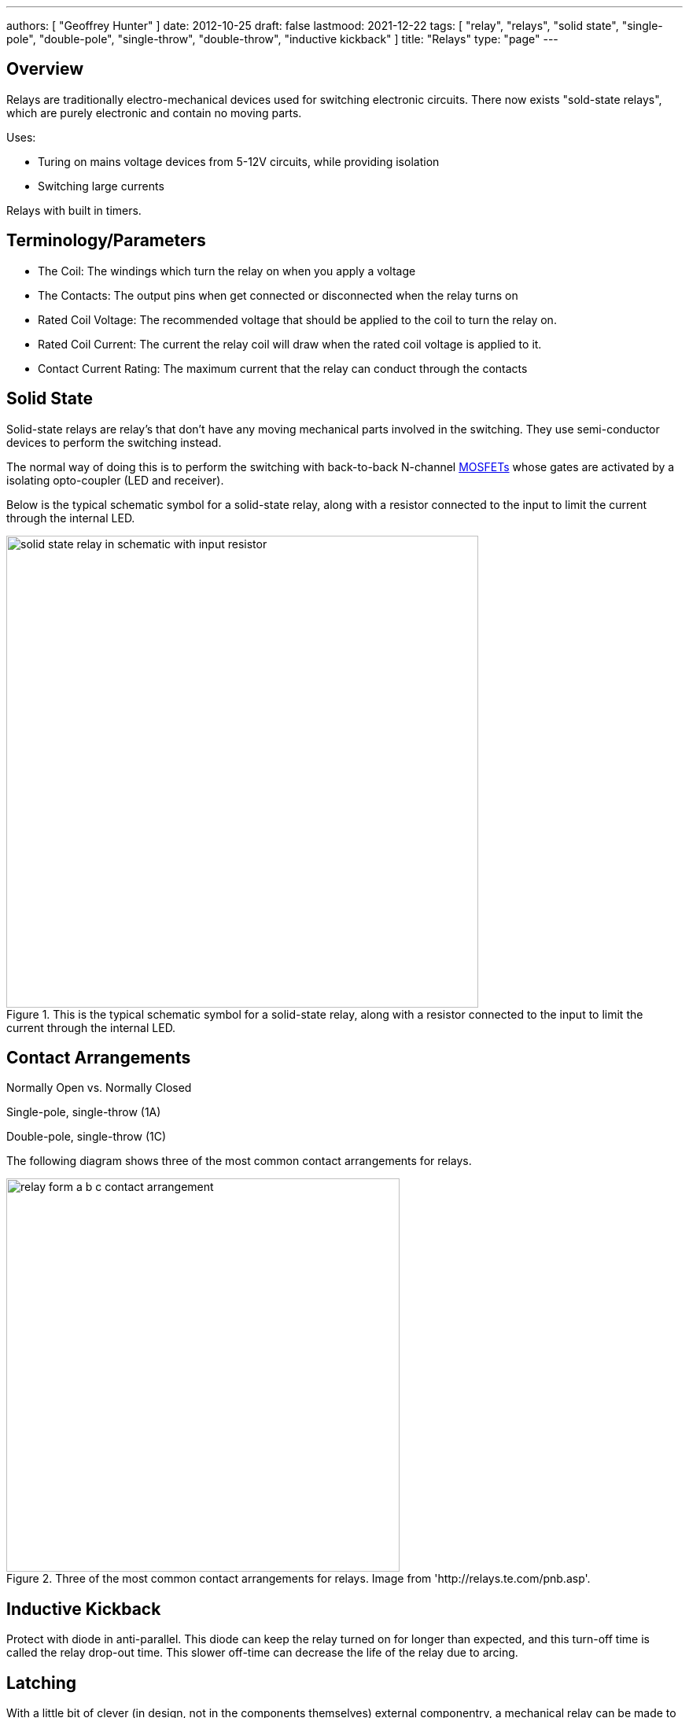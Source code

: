 ---
authors: [ "Geoffrey Hunter" ]
date: 2012-10-25
draft: false
lastmood: 2021-12-22
tags: [ "relay", "relays", "solid state", "single-pole", "double-pole", "single-throw", "double-throw", "inductive kickback" ]
title: "Relays"
type: "page"
---

## Overview

Relays are traditionally electro-mechanical devices used for switching electronic circuits. There now exists "sold-state relays", which are purely electronic and contain no moving parts.

Uses:

* Turing on mains voltage devices from 5-12V circuits, while providing isolation
* Switching large currents

Relays with built in timers.

## Terminology/Parameters

* The Coil: The windings which turn the relay on when you apply a voltage
* The Contacts: The output pins when get connected or disconnected when the relay turns on
* Rated Coil Voltage: The recommended voltage that should be applied to the coil to turn the relay on.
* Rated Coil Current: The current the relay coil will draw when the rated coil voltage is applied to it.
* Contact Current Rating: The maximum current that the relay can conduct through the contacts

## Solid State

Solid-state relays are relay's that don't have any moving mechanical parts involved in the switching. They use semi-conductor devices to perform the switching instead.

The normal way of doing this is to perform the switching with back-to-back N-channel link:/electronics/components/transistors/mosfets/[MOSFETs] whose gates are activated by a isolating opto-coupler (LED and receiver).

Below is the typical schematic symbol for a solid-state relay, along with a resistor connected to the input to limit the current through the internal LED.

.This is the typical schematic symbol for a solid-state relay, along with a resistor connected to the input to limit the current through the internal LED.
image::solid-state-relay-in-schematic-with-input-resistor.png[width=600px]

## Contact Arrangements

Normally Open vs. Normally Closed

Single-pole, single-throw (1A)

Double-pole, single-throw (1C)

The following diagram shows three of the most common contact arrangements for relays.

.Three of the most common contact arrangements for relays. Image from 'http://relays.te.com/pnb.asp'.
image::relay-form-a-b-c-contact-arrangement.png[width=500px]

## Inductive Kickback

Protect with diode in anti-parallel. This diode can keep the relay turned on for longer than expected, and this turn-off time is called the relay drop-out time. This slower off-time can decrease the life of the relay due to arcing.

## Latching

With a little bit of clever (in design, not in the components themselves) external componentry, a mechanical relay can be made to latch-on, and will only reset once the load has been disconnected.

## Common Relay Packages

Most PCB-mount relays have an asymmetric lead configuration so that it cannot be installed incorrectly.

You can get DIN mounted relay "sockets" for mounting relays onto DIN rail, as shown in <<relay-in-din-socket>>.

[[relay-in-din-socket]]
.An Omron relay on a DIN mounted relay "socket".
image::relay-in-din-socket.jpg[width=500px]

## Supplier Links

* DigiKey: http://www.digikey.com/product-search/en/relays
* TE: http://www.te.com/catalog/relays/menu/en/16453
